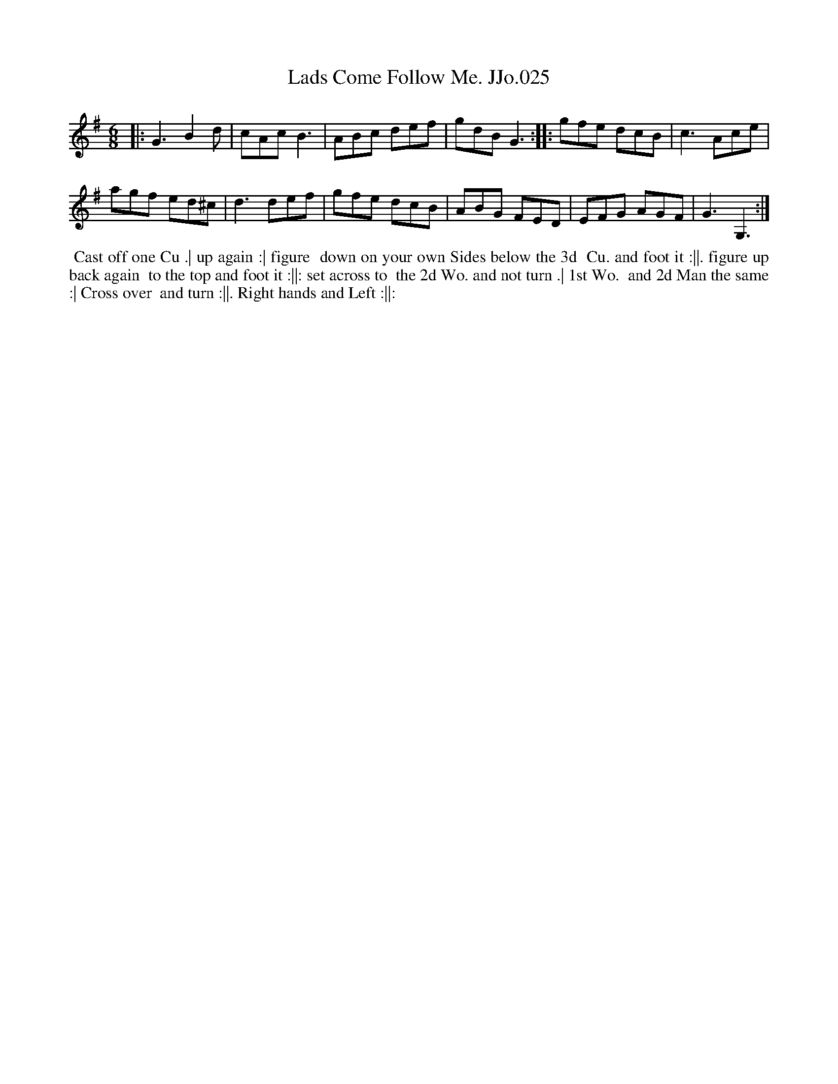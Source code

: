 X:25
T:Lads Come Follow Me. JJo.025
B:J.Johnson Choice Collection Vol 8 1758
Z:vmp.Simon Wilson 2013 www.village-music-project.org.uk
Z:Dance added by John Chambers 2017
M:6/8
L:1/8
%Q:3/8=120
K:G
|:\
G3  B2d  | cAc B3  |\
ABc def  | gdB G3 ::\
gfe dcB  | c3  Ace |
agf ed^c | d3  def |\
gfe dcB  | ABG FED |\
EFG AGF  | G3  G,3 :|
%%begintext align
%% Cast off one Cu .| up again :| figure
%% down on your own Sides below the 3d
%% Cu. and foot it :||. figure up back again
%% to the top and foot it :||: set across to
%% the 2d Wo. and not turn .| 1st Wo.
%% and 2d Man the same :| Cross over
%% and turn :||. Right hands and Left :||:
%%endtext
